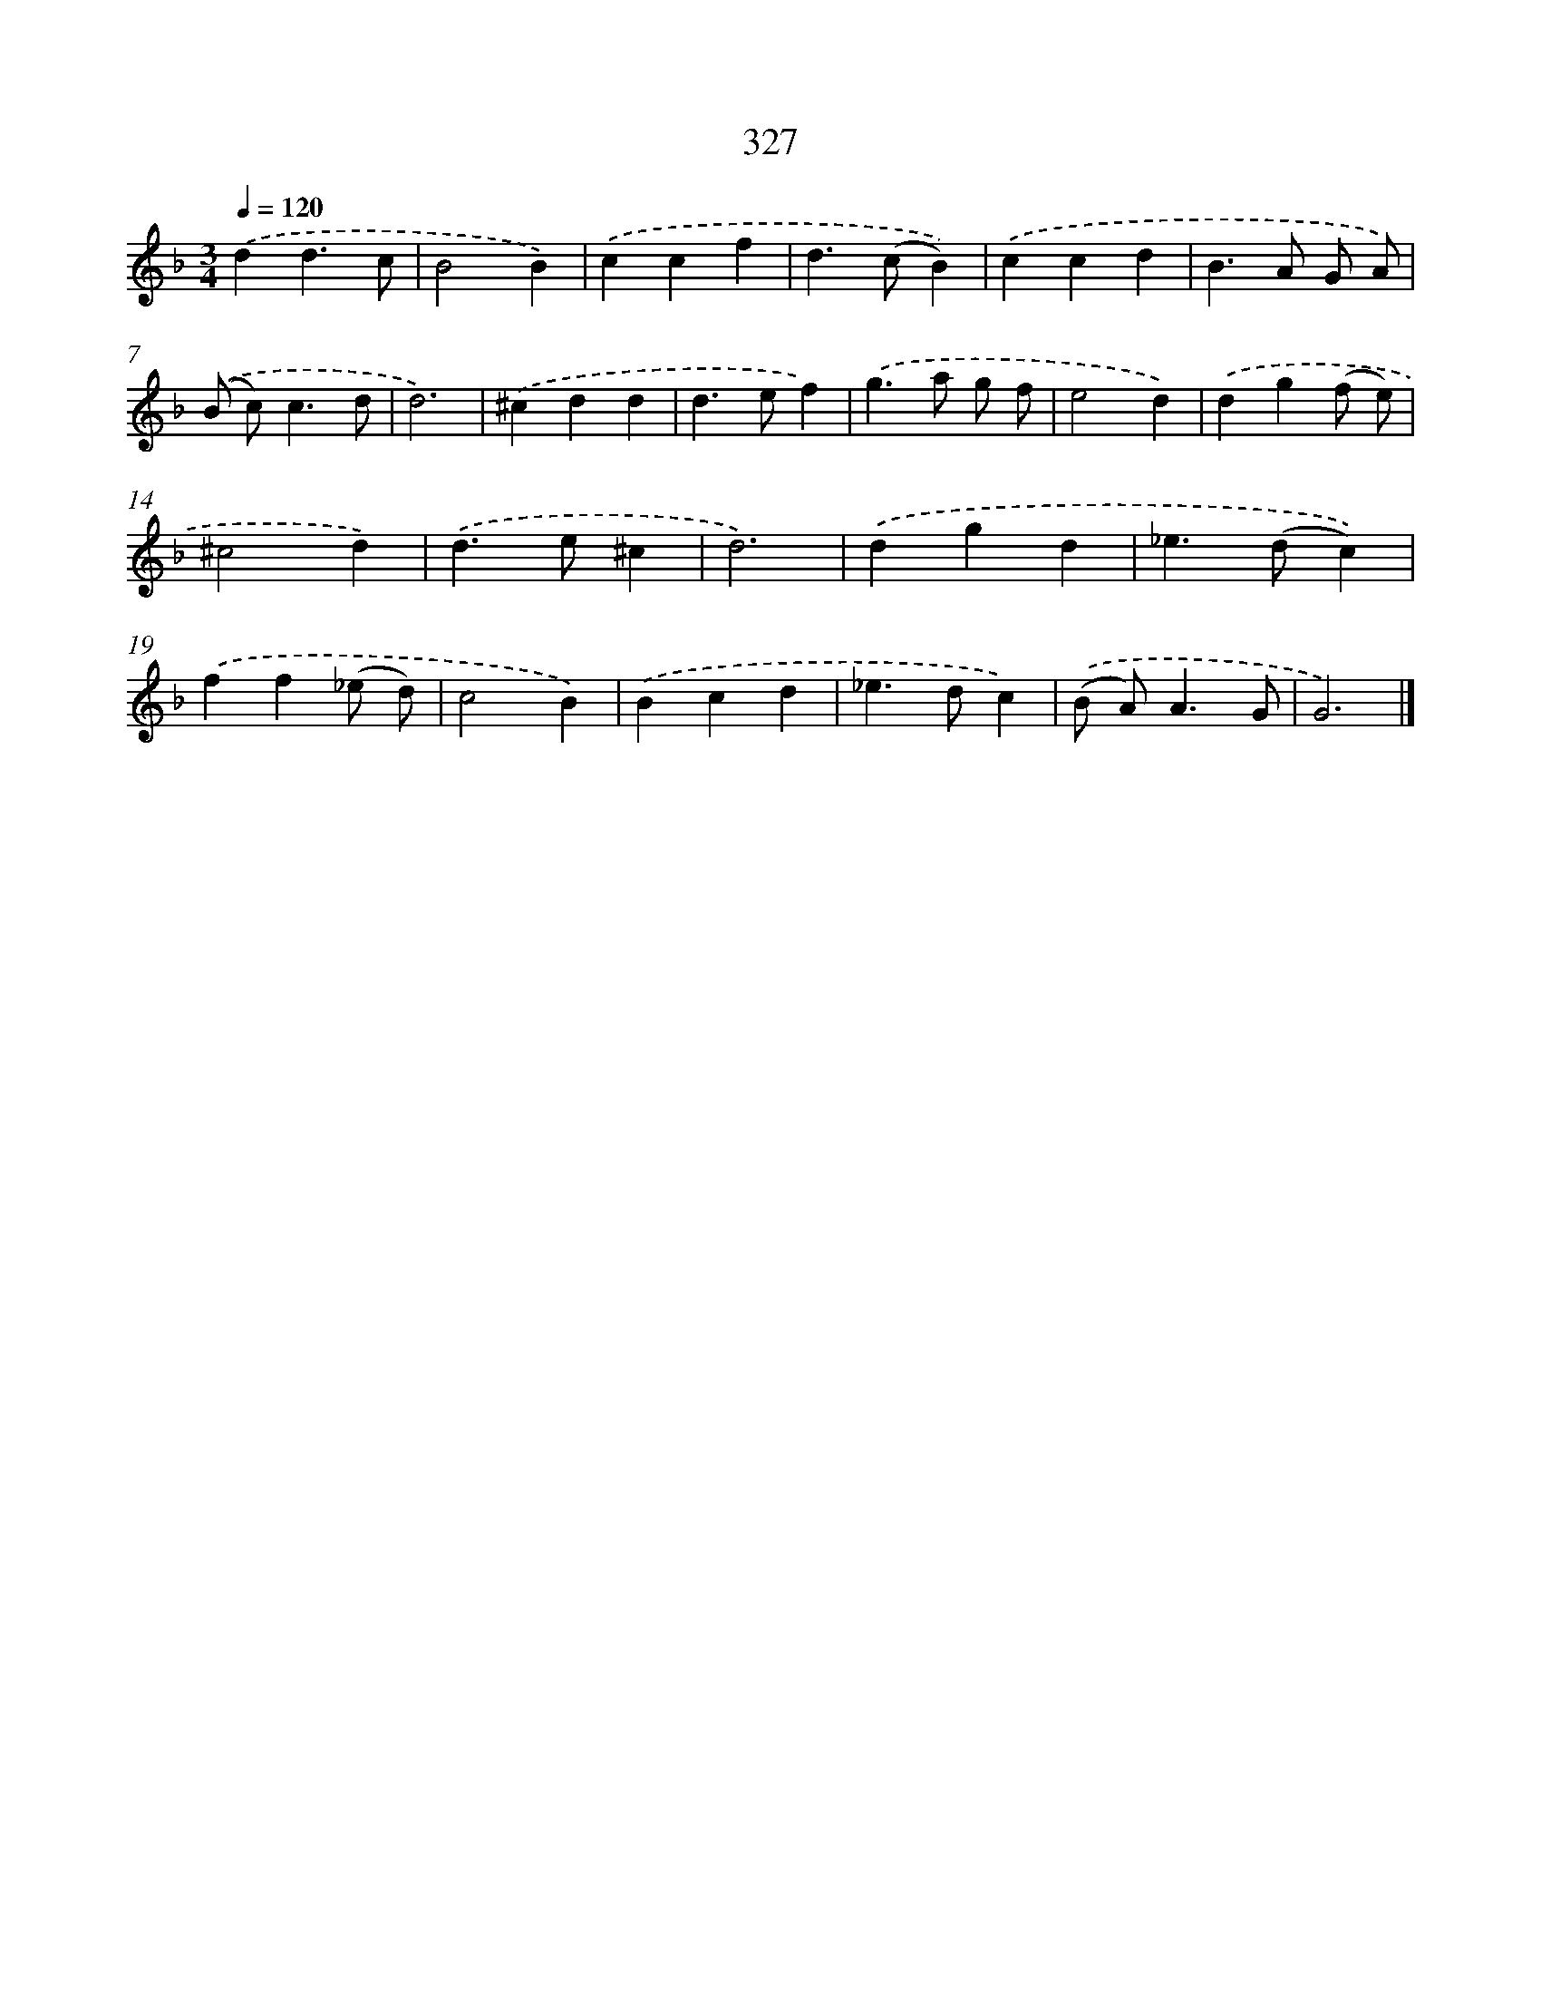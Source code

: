 X: 8014
T: 327
%%abc-version 2.0
%%abcx-abcm2ps-target-version 5.9.1 (29 Sep 2008)
%%abc-creator hum2abc beta
%%abcx-conversion-date 2018/11/01 14:36:43
%%humdrum-veritas 1225679080
%%humdrum-veritas-data 383107128
%%continueall 1
%%barnumbers 0
L: 1/4
M: 3/4
Q: 1/4=120
K: F clef=treble
.('dd3/c/ |
B2B) |
.('ccf |
d>(cB)) |
.('ccd |
B>A G/ A/) |
.('(B/ c<)cd/ |
d3) |
.('^cdd |
d>ef) |
.('g>a g/ f/ |
e2d) |
.('dg(f/ e/) |
^c2d) |
.('d>e^c |
d3) |
.('dgd |
_e>(dc)) |
.('ff(_e/ d/) |
c2B) |
.('Bcd |
_e>dc) |
.('(B/ A<)AG/ |
G3) |]
